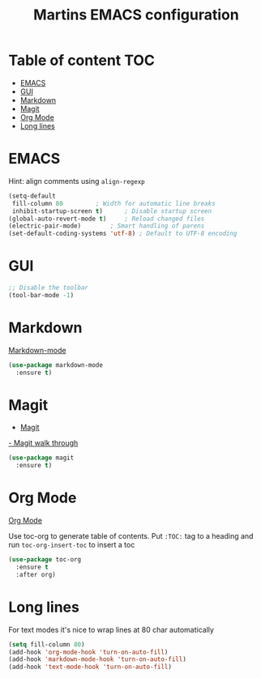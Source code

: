 #+TITLE: Martins EMACS configuration

* Table of content :TOC:
- [[#emacs][EMACS]]
- [[#gui][GUI]]
- [[#markdown][Markdown]]
- [[#magit][Magit]]
- [[#org-mode][Org Mode]]
- [[#long-lines][Long lines]]

* EMACS

  Hint: align comments using ~align-regexp~
  
  #+BEGIN_SRC emacs-lisp
    (setq-default
     fill-column 80			; Width for automatic line breaks
     inhibit-startup-screen t)		; Disable startup screen
    (global-auto-revert-mode t)		; Reload changed files
    (electric-pair-mode)		; Smart handling of parens
    (set-default-coding-systems 'utf-8) ; Default to UTF-8 encoding
  #+END_SRC

* GUI

  #+BEGIN_SRC emacs-lisp
    ;; Disable the toolbar
    (tool-bar-mode -1)
  #+END_SRC

* Markdown

  [[https://jblevins.org/projects/markdown-mode/][Markdown-mode]]

  #+BEGIN_SRC emacs-lisp
    (use-package markdown-mode
      :ensure t)
  #+END_SRC

* Magit

  - [[https://magit.vc/][Magit]]
  [[https://emacsair.me/2017/09/01/magit-walk-through/][- Magit walk through]]

  #+BEGIN_SRC emacs-lisp
    (use-package magit
      :ensure t)
  #+END_SRC

 
* Org Mode

  [[https://orgmode.org/][Org Mode]]

  Use toc-org to generate table of contents. Put ~:TOC:~ tag to a heading and run
  ~toc-org-insert-toc~ to insert a toc  

  #+BEGIN_SRC emacs-lisp
    (use-package toc-org
      :ensure t
      :after org)
  #+END_SRC
  
* Long lines

  For text modes it's nice to wrap lines at 80 char automatically

  #+BEGIN_SRC emacs-lisp
  (setq fill-column 80)
  (add-hook 'org-mode-hook 'turn-on-auto-fill)
  (add-hook 'markdown-mode-hook 'turn-on-auto-fill)
  (add-hook 'text-mode-hook 'turn-on-auto-fill)
  #+END_SRC
